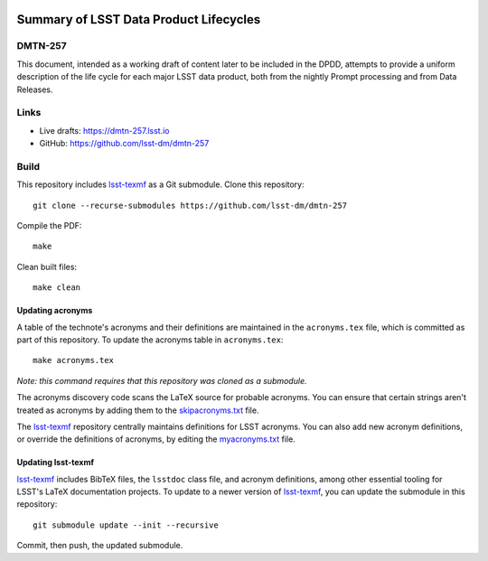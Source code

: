 .. image:: https://img.shields.io/badge/dmtn--257-lsst.io-brightgreen.svg
   :target: https://dmtn-257.lsst.io
.. image:: https://github.com/lsst-dm/dmtn-257/workflows/CI/badge.svg
   :target: https://github.com/lsst-dm/dmtn-257/actions/

#######################################
Summary of LSST Data Product Lifecycles
#######################################

DMTN-257
========

This document, intended as a working draft of content later to be included in the DPDD, attempts to provide a uniform description of the life cycle for each major LSST data product, both from the nightly Prompt processing and from Data Releases.

Links
=====

- Live drafts: https://dmtn-257.lsst.io
- GitHub: https://github.com/lsst-dm/dmtn-257

Build
=====

This repository includes lsst-texmf_ as a Git submodule.
Clone this repository::

    git clone --recurse-submodules https://github.com/lsst-dm/dmtn-257

Compile the PDF::

    make

Clean built files::

    make clean

Updating acronyms
-----------------

A table of the technote's acronyms and their definitions are maintained in the ``acronyms.tex`` file, which is committed as part of this repository.
To update the acronyms table in ``acronyms.tex``::

    make acronyms.tex

*Note: this command requires that this repository was cloned as a submodule.*

The acronyms discovery code scans the LaTeX source for probable acronyms.
You can ensure that certain strings aren't treated as acronyms by adding them to the `skipacronyms.txt <./skipacronyms.txt>`_ file.

The lsst-texmf_ repository centrally maintains definitions for LSST acronyms.
You can also add new acronym definitions, or override the definitions of acronyms, by editing the `myacronyms.txt <./myacronyms.txt>`_ file.

Updating lsst-texmf
-------------------

`lsst-texmf`_ includes BibTeX files, the ``lsstdoc`` class file, and acronym definitions, among other essential tooling for LSST's LaTeX documentation projects.
To update to a newer version of `lsst-texmf`_, you can update the submodule in this repository::

   git submodule update --init --recursive

Commit, then push, the updated submodule.

.. _lsst-texmf: https://github.com/lsst/lsst-texmf
